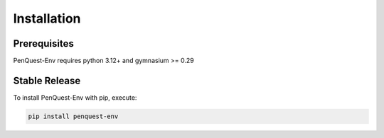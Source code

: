 Installation
============

Prerequisites
-------------

PenQuest-Env requires python 3.12+ and gymnasium >= 0.29


Stable Release
--------------

To install PenQuest-Env with pip, execute:

.. code-block:: bash

    pip install penquest-env